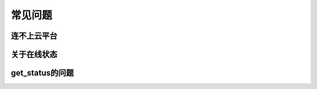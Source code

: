 ===============
常见问题
===============


---------------
连不上云平台
---------------

---------------
关于在线状态
---------------


---------------
get_status的问题
---------------


